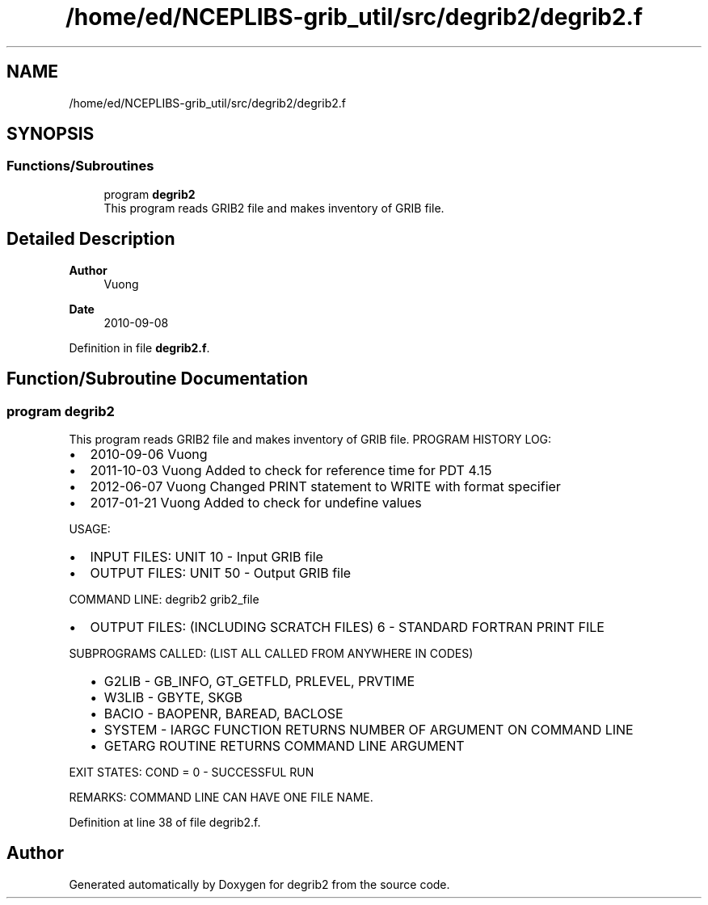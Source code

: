 .TH "/home/ed/NCEPLIBS-grib_util/src/degrib2/degrib2.f" 3 "Tue Dec 14 2021" "Version 1.2.3" "degrib2" \" -*- nroff -*-
.ad l
.nh
.SH NAME
/home/ed/NCEPLIBS-grib_util/src/degrib2/degrib2.f
.SH SYNOPSIS
.br
.PP
.SS "Functions/Subroutines"

.in +1c
.ti -1c
.RI "program \fBdegrib2\fP"
.br
.RI "This program reads GRIB2 file and makes inventory of GRIB file\&. "
.in -1c
.SH "Detailed Description"
.PP 

.PP
\fBAuthor\fP
.RS 4
Vuong 
.RE
.PP
\fBDate\fP
.RS 4
2010-09-08 
.RE
.PP

.PP
Definition in file \fBdegrib2\&.f\fP\&.
.SH "Function/Subroutine Documentation"
.PP 
.SS "program degrib2"

.PP
This program reads GRIB2 file and makes inventory of GRIB file\&. PROGRAM HISTORY LOG:
.IP "\(bu" 2
2010-09-06 Vuong
.IP "\(bu" 2
2011-10-03 Vuong Added to check for reference time for PDT 4\&.15
.IP "\(bu" 2
2012-06-07 Vuong Changed PRINT statement to WRITE with format specifier
.IP "\(bu" 2
2017-01-21 Vuong Added to check for undefine values
.PP
.PP
USAGE:
.IP "\(bu" 2
INPUT FILES: UNIT 10 - Input GRIB file
.IP "\(bu" 2
OUTPUT FILES: UNIT 50 - Output GRIB file
.PP
.PP
COMMAND LINE: degrib2 grib2_file
.IP "\(bu" 2
OUTPUT FILES: (INCLUDING SCRATCH FILES) 6 - STANDARD FORTRAN PRINT FILE
.PP
SUBPROGRAMS CALLED: (LIST ALL CALLED FROM ANYWHERE IN CODES)
.IP "  \(bu" 4
G2LIB - GB_INFO, GT_GETFLD, PRLEVEL, PRVTIME
.IP "  \(bu" 4
W3LIB - GBYTE, SKGB
.IP "  \(bu" 4
BACIO - BAOPENR, BAREAD, BACLOSE
.IP "  \(bu" 4
SYSTEM - IARGC FUNCTION RETURNS NUMBER OF ARGUMENT ON COMMAND LINE
.IP "  \(bu" 4
GETARG ROUTINE RETURNS COMMAND LINE ARGUMENT
.PP
.PP
EXIT STATES: COND = 0 - SUCCESSFUL RUN
.PP
.PP
REMARKS: COMMAND LINE CAN HAVE ONE FILE NAME\&. 
.PP
Definition at line 38 of file degrib2\&.f\&.
.SH "Author"
.PP 
Generated automatically by Doxygen for degrib2 from the source code\&.
